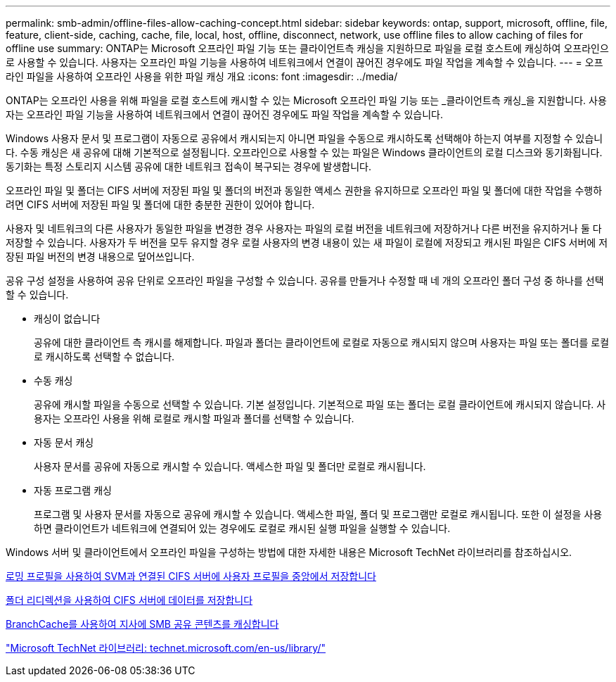 ---
permalink: smb-admin/offline-files-allow-caching-concept.html 
sidebar: sidebar 
keywords: ontap, support, microsoft, offline, file, feature, client-side, caching, cache, file, local, host, offline, disconnect, network, use offline files to allow caching of files for offline use 
summary: ONTAP는 Microsoft 오프라인 파일 기능 또는 클라이언트측 캐싱을 지원하므로 파일을 로컬 호스트에 캐싱하여 오프라인으로 사용할 수 있습니다. 사용자는 오프라인 파일 기능을 사용하여 네트워크에서 연결이 끊어진 경우에도 파일 작업을 계속할 수 있습니다. 
---
= 오프라인 파일을 사용하여 오프라인 사용을 위한 파일 캐싱 개요
:icons: font
:imagesdir: ../media/


[role="lead"]
ONTAP는 오프라인 사용을 위해 파일을 로컬 호스트에 캐시할 수 있는 Microsoft 오프라인 파일 기능 또는 _클라이언트측 캐싱_을 지원합니다. 사용자는 오프라인 파일 기능을 사용하여 네트워크에서 연결이 끊어진 경우에도 파일 작업을 계속할 수 있습니다.

Windows 사용자 문서 및 프로그램이 자동으로 공유에서 캐시되는지 아니면 파일을 수동으로 캐시하도록 선택해야 하는지 여부를 지정할 수 있습니다. 수동 캐싱은 새 공유에 대해 기본적으로 설정됩니다. 오프라인으로 사용할 수 있는 파일은 Windows 클라이언트의 로컬 디스크와 동기화됩니다. 동기화는 특정 스토리지 시스템 공유에 대한 네트워크 접속이 복구되는 경우에 발생합니다.

오프라인 파일 및 폴더는 CIFS 서버에 저장된 파일 및 폴더의 버전과 동일한 액세스 권한을 유지하므로 오프라인 파일 및 폴더에 대한 작업을 수행하려면 CIFS 서버에 저장된 파일 및 폴더에 대한 충분한 권한이 있어야 합니다.

사용자 및 네트워크의 다른 사용자가 동일한 파일을 변경한 경우 사용자는 파일의 로컬 버전을 네트워크에 저장하거나 다른 버전을 유지하거나 둘 다 저장할 수 있습니다. 사용자가 두 버전을 모두 유지할 경우 로컬 사용자의 변경 내용이 있는 새 파일이 로컬에 저장되고 캐시된 파일은 CIFS 서버에 저장된 파일 버전의 변경 내용으로 덮어쓰입니다.

공유 구성 설정을 사용하여 공유 단위로 오프라인 파일을 구성할 수 있습니다. 공유를 만들거나 수정할 때 네 개의 오프라인 폴더 구성 중 하나를 선택할 수 있습니다.

* 캐싱이 없습니다
+
공유에 대한 클라이언트 측 캐시를 해제합니다. 파일과 폴더는 클라이언트에 로컬로 자동으로 캐시되지 않으며 사용자는 파일 또는 폴더를 로컬로 캐시하도록 선택할 수 없습니다.

* 수동 캐싱
+
공유에 캐시할 파일을 수동으로 선택할 수 있습니다. 기본 설정입니다. 기본적으로 파일 또는 폴더는 로컬 클라이언트에 캐시되지 않습니다. 사용자는 오프라인 사용을 위해 로컬로 캐시할 파일과 폴더를 선택할 수 있습니다.

* 자동 문서 캐싱
+
사용자 문서를 공유에 자동으로 캐시할 수 있습니다. 액세스한 파일 및 폴더만 로컬로 캐시됩니다.

* 자동 프로그램 캐싱
+
프로그램 및 사용자 문서를 자동으로 공유에 캐시할 수 있습니다. 액세스한 파일, 폴더 및 프로그램만 로컬로 캐시됩니다. 또한 이 설정을 사용하면 클라이언트가 네트워크에 연결되어 있는 경우에도 로컬로 캐시된 실행 파일을 실행할 수 있습니다.



Windows 서버 및 클라이언트에서 오프라인 파일을 구성하는 방법에 대한 자세한 내용은 Microsoft TechNet 라이브러리를 참조하십시오.

xref:roaming-profiles-store-user-profiles-concept.adoc[로밍 프로필을 사용하여 SVM과 연결된 CIFS 서버에 사용자 프로필을 중앙에서 저장합니다]

xref:folder-redirection-store-data-concept.adoc[폴더 리디렉션을 사용하여 CIFS 서버에 데이터를 저장합니다]

xref:branchcache-cache-share-content-branch-office-concept.adoc[BranchCache를 사용하여 지사에 SMB 공유 콘텐츠를 캐싱합니다]

http://technet.microsoft.com/en-us/library/["Microsoft TechNet 라이브러리: technet.microsoft.com/en-us/library/"]
